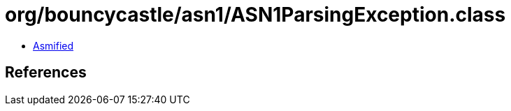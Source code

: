 = org/bouncycastle/asn1/ASN1ParsingException.class

 - link:ASN1ParsingException-asmified.java[Asmified]

== References

